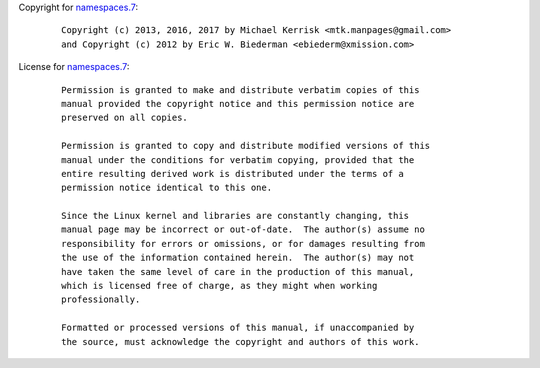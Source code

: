 Copyright for `namespaces.7 <namespaces.7.html>`__:

   ::

      Copyright (c) 2013, 2016, 2017 by Michael Kerrisk <mtk.manpages@gmail.com>
      and Copyright (c) 2012 by Eric W. Biederman <ebiederm@xmission.com>

License for `namespaces.7 <namespaces.7.html>`__:

   ::

      Permission is granted to make and distribute verbatim copies of this
      manual provided the copyright notice and this permission notice are
      preserved on all copies.

      Permission is granted to copy and distribute modified versions of this
      manual under the conditions for verbatim copying, provided that the
      entire resulting derived work is distributed under the terms of a
      permission notice identical to this one.

      Since the Linux kernel and libraries are constantly changing, this
      manual page may be incorrect or out-of-date.  The author(s) assume no
      responsibility for errors or omissions, or for damages resulting from
      the use of the information contained herein.  The author(s) may not
      have taken the same level of care in the production of this manual,
      which is licensed free of charge, as they might when working
      professionally.

      Formatted or processed versions of this manual, if unaccompanied by
      the source, must acknowledge the copyright and authors of this work.

